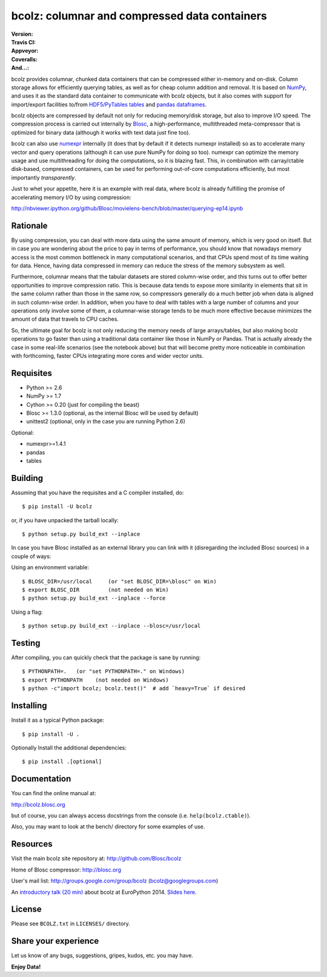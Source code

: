 bcolz: columnar and compressed data containers
==============================================

:Version: |version|
:Travis CI: |travis|
:Appveyor: |appveyor|
:Coveralls: |coveralls|
:And...: |powered|

.. |version| image:: https://img.shields.io/pypi/v/bcolz.png
        :target: https://pypi.python.org/pypi/bcolz

.. |travis| image:: https://img.shields.io/travis/Blosc/bcolz.png
        :target: https://travis-ci.org/Blosc/bcolz

.. |appveyor| image:: https://img.shields.io/appveyor/ci/esc/bcolz.png
        :target: https://ci.appveyor.com/project/esc/bcolz/branch/master

.. |powered| image:: http://b.repl.ca/v1/Powered--By-Blosc-blue.png
        :target: http://blosc.org

.. |coveralls| image:: https://coveralls.io/repos/Blosc/bcolz/badge.png
        :target: https://coveralls.io/r/Blosc/bcolz

bcolz provides columnar, chunked data containers that can be
compressed either in-memory and on-disk.  Column storage allows for
efficiently querying tables, as well as for cheap column addition and
removal.  It is based on `NumPy <http://www.numpy.org>`_, and uses it
as the standard data container to communicate with bcolz objects, but
it also comes with support for import/export facilities to/from
`HDF5/PyTables tables <http://www.pytables.org>`_ and `pandas
dataframes <http://pandas.pydata.org>`_.

bcolz objects are compressed by default not only for reducing
memory/disk storage, but also to improve I/O speed.  The compression
process is carried out internally by `Blosc <http://blosc.org>`_, a
high-performance, multithreaded meta-compressor that is optimized for
binary data (although it works with text data just fine too).

bcolz can also use `numexpr <https://github.com/pydata/numexpr>`_
internally (it does that by default if it detects numexpr installed)
so as to accelerate many vector and query operations (although it can
use pure NumPy for doing so too).  numexpr can optimize the memory
usage and use multithreading for doing the computations, so it is
blazing fast.  This, in combination with carray/ctable disk-based,
compressed containers, can be used for performing out-of-core
computations efficiently, but most importantly *transparently*.

Just to whet your appetite, here it is an example with real data, where
bcolz is already fulfilling the promise of accelerating memory I/O by
using compression:

http://nbviewer.ipython.org/github/Blosc/movielens-bench/blob/master/querying-ep14.ipynb


Rationale
---------

By using compression, you can deal with more data using the same
amount of memory, which is very good on itself.  But in case you are
wondering about the price to pay in terms of performance, you should
know that nowadays memory access is the most common bottleneck in many
computational scenarios, and that CPUs spend most of its time waiting
for data.  Hence, having data compressed in memory can reduce the
stress of the memory subsystem as well.

Furthermore, columnar means that the tabular datasets are stored
column-wise order, and this turns out to offer better opportunities to
improve compression ratio.  This is because data tends to expose more
similarity in elements that sit in the same column rather than those
in the same row, so compressors generally do a much better job when
data is aligned in such column-wise order.  In addition, when you have
to deal with tables with a large number of columns and your operations
only involve some of them, a columnar-wise storage tends to be much
more effective because minimizes the amount of data that travels to
CPU caches.

So, the ultimate goal for bcolz is not only reducing the memory needs
of large arrays/tables, but also making bcolz operations to go faster
than using a traditional data container like those in NumPy or Pandas.
That is actually already the case in some real-life scenarios (see the
notebook above) but that will become pretty more noticeable in
combination with forthcoming, faster CPUs integrating more cores and
wider vector units.

Requisites
----------

- Python >= 2.6
- NumPy >= 1.7
- Cython >= 0.20 (just for compiling the beast)
- Blosc >= 1.3.0 (optional, as the internal Blosc will be used by default)
- unittest2 (optional, only in the case you are running Python 2.6)

Optional:

- numexpr>=1.4.1
- pandas
- tables

Building
--------

Assuming that you have the requisites and a C compiler installed, do::

  $ pip install -U bcolz

or, if you have unpacked the tarball locally::

  $ python setup.py build_ext --inplace

In case you have Blosc installed as an external library you can link
with it (disregarding the included Blosc sources) in a couple of ways:

Using an environment variable::

  $ BLOSC_DIR=/usr/local     (or "set BLOSC_DIR=\blosc" on Win)
  $ export BLOSC_DIR         (not needed on Win)
  $ python setup.py build_ext --inplace --force

Using a flag::

  $ python setup.py build_ext --inplace --blosc=/usr/local

Testing
-------

After compiling, you can quickly check that the package is sane by
running::

  $ PYTHONPATH=.   (or "set PYTHONPATH=." on Windows)
  $ export PYTHONPATH    (not needed on Windows)
  $ python -c"import bcolz; bcolz.test()"  # add `heavy=True` if desired

Installing
----------

Install it as a typical Python package::

  $ pip install -U .

Optionally Install the additional dependencies::

  $ pip install .[optional]

Documentation
-------------

You can find the online manual at:

http://bcolz.blosc.org

but of course, you can always access docstrings from the console
(i.e. ``help(bcolz.ctable)``).

Also, you may want to look at the bench/ directory for some examples
of use.

Resources
---------

Visit the main bcolz site repository at:
http://github.com/Blosc/bcolz

Home of Blosc compressor:
http://blosc.org

User's mail list:
http://groups.google.com/group/bcolz (bcolz@googlegroups.com)

An `introductory talk (20 min)
<https://www.youtube.com/watch?v=-lKV4zC1gss>`_ about bcolz at
EuroPython 2014.  `Slides here
<http://blosc.org/docs/bcolz-EuroPython-2014.pdf>`_.

License
-------

Please see ``BCOLZ.txt`` in ``LICENSES/`` directory.

Share your experience
---------------------

Let us know of any bugs, suggestions, gripes, kudos, etc. you may
have.

**Enjoy Data!**
